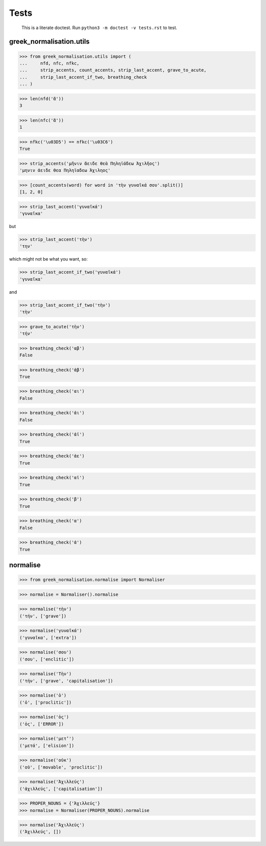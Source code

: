 Tests
=====

    This is a literate doctest.
    Run ``python3 -m doctest -v tests.rst`` to test.

greek_normalisation.utils
-------------------------

>>> from greek_normalisation.utils import (
...     nfd, nfc, nfkc,
...     strip_accents, count_accents, strip_last_accent, grave_to_acute,
...     strip_last_accent_if_two, breathing_check
... )

>>> len(nfd('ἄ'))
3

>>> len(nfc('ἄ'))
1

>>> nfkc('\u03D5') == nfkc('\u03C6')
True

>>> strip_accents('μῆνιν ἄειδε θεὰ Πηληϊάδεω Ἀχιλῆος')
'μηνιν ἀειδε θεα Πηληϊαδεω Ἀχιληος'

>>> [count_accents(word) for word in 'τὴν γυναῖκά σου'.split()]
[1, 2, 0]

>>> strip_last_accent('γυναῖκά')
'γυναῖκα'

but

>>> strip_last_accent('τὴν')
'την'

which might not be what you want, so:

>>> strip_last_accent_if_two('γυναῖκά')
'γυναῖκα'

and

>>> strip_last_accent_if_two('τὴν')
'τὴν'

>>> grave_to_acute('τὴν')
'τήν'

>>> breathing_check('αβ')
False

>>> breathing_check('ἀβ')
True

>>> breathing_check('αι')
False

>>> breathing_check('ἀι')
False

>>> breathing_check('ἀϊ')
True

>>> breathing_check('ἀε')
True

>>> breathing_check('αἰ')
True

>>> breathing_check('β')
True

>>> breathing_check('α')
False

>>> breathing_check('ἀ')
True


normalise
---------

>>> from greek_normalisation.normalise import Normaliser

>>> normalise = Normaliser().normalise

>>> normalise('τὴν')
('τήν', ['grave'])

>>> normalise('γυναῖκά')
('γυναῖκα', ['extra'])

>>> normalise('σου')
('σου', ['enclitic'])

>>> normalise('Τὴν')
('τήν', ['grave', 'capitalisation'])

>>> normalise('ὁ')
('ὁ', ['proclitic'])

>>> normalise('ὁς')
('ὁς', ['ERROR'])

>>> normalise('μετ’')
('μετά', ['elision'])

>>> normalise('οὐκ')
('οὐ', ['movable', 'proclitic'])

>>> normalise('Ἀχιλλεύς')
('ἀχιλλεύς', ['capitalisation'])

>>> PROPER_NOUNS = {'Ἀχιλλεύς'}
>>> normalise = Normaliser(PROPER_NOUNS).normalise

>>> normalise('Ἀχιλλεύς')
('Ἀχιλλεύς', [])
